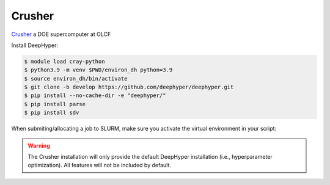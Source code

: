 Crusher
*****

`Crusher <https://docs.olcf.ornl.gov/systems/crusher_quick_start_guide.html>`_ a DOE supercomputer at OLCF

Install DeepHyper:

.. code-block:: console

    $ module load cray-python
    $ python3.9 -m venv $PWD/environ_dh python=3.9
    $ source environ_dh/bin/activate
    $ git clone -b develop https://github.com/deephyper/deephyper.git
    $ pip install --no-cache-dir -e "deephyper/"
    $ pip install parse
    $ pip install sdv
    
When submiting/allocating a job to SLURM, make sure you activate the virtual environment in your script:

.. code-block:: console
    $ module load ... #your modules
    $ module load cray-python
    $ source $PWD/environ_dh/bin/activate

.. warning::

    The Crusher installation will only provide the default DeepHyper installation (i.e., hyperparameter optimization). All features will not be included by default.
